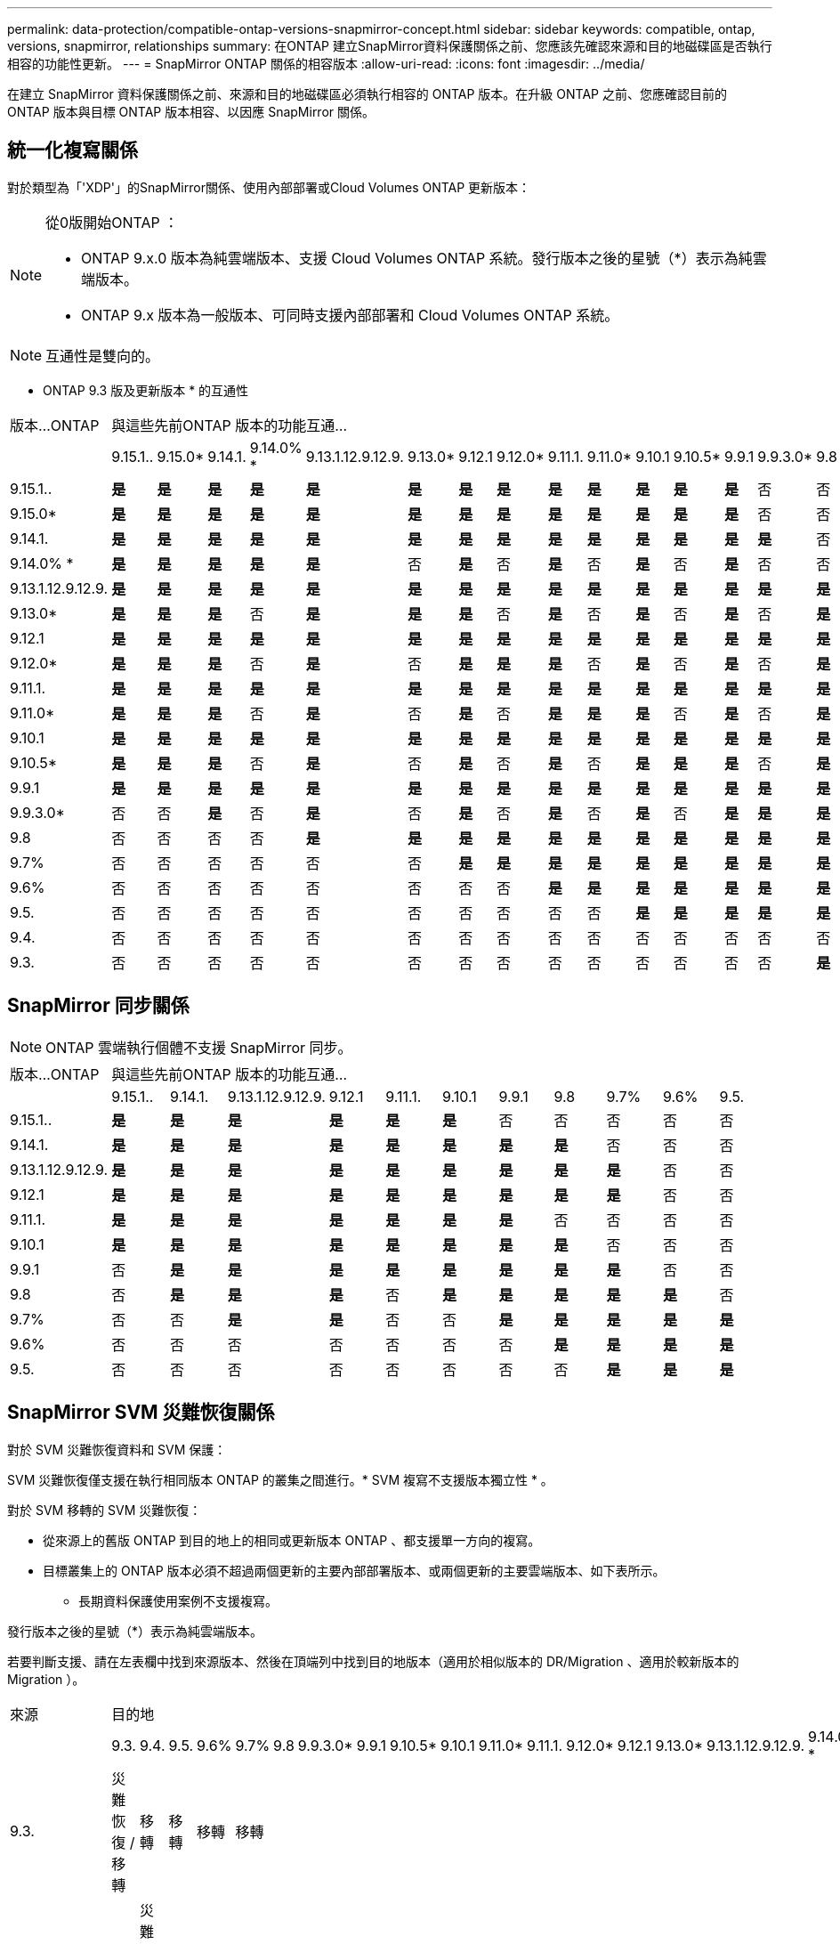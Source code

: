 ---
permalink: data-protection/compatible-ontap-versions-snapmirror-concept.html 
sidebar: sidebar 
keywords: compatible, ontap, versions, snapmirror, relationships 
summary: 在ONTAP 建立SnapMirror資料保護關係之前、您應該先確認來源和目的地磁碟區是否執行相容的功能性更新。 
---
= SnapMirror ONTAP 關係的相容版本
:allow-uri-read: 
:icons: font
:imagesdir: ../media/


[role="lead"]
在建立 SnapMirror 資料保護關係之前、來源和目的地磁碟區必須執行相容的 ONTAP 版本。在升級 ONTAP 之前、您應確認目前的 ONTAP 版本與目標 ONTAP 版本相容、以因應 SnapMirror 關係。



== 統一化複寫關係

對於類型為「'XDP'」的SnapMirror關係、使用內部部署或Cloud Volumes ONTAP 更新版本：

[NOTE]
====
從0版開始ONTAP ：

* ONTAP 9.x.0 版本為純雲端版本、支援 Cloud Volumes ONTAP 系統。發行版本之後的星號（*）表示為純雲端版本。
* ONTAP 9.x 版本為一般版本、可同時支援內部部署和 Cloud Volumes ONTAP 系統。


====

NOTE: 互通性是雙向的。

* ONTAP 9.3 版及更新版本 * 的互通性

|===


| 版本…ONTAP 20+| 與這些先前ONTAP 版本的功能互通… 


|  | 9.15.1.. | 9.15.0* | 9.14.1. | 9.14.0% * | 9.13.1.12.9.12.9. | 9.13.0* | 9.12.1 | 9.12.0* | 9.11.1. | 9.11.0* | 9.10.1 | 9.10.5* | 9.9.1 | 9.9.3.0* | 9.8 | 9.7% | 9.6% | 9.5. | 9.4. | 9.3. 


| 9.15.1.. | *是* | *是* | *是* | *是* | *是* | *是* | *是* | *是* | *是* | *是* | *是* | *是* | *是* | 否 | 否 | 否 | 否 | 否 | 否 | 否 


| 9.15.0* | *是* | *是* | *是* | *是* | *是* | *是* | *是* | *是* | *是* | *是* | *是* | *是* | *是* | 否 | 否 | 否 | 否 | 否 | 否 | 否 


| 9.14.1. | *是* | *是* | *是* | *是* | *是* | *是* | *是* | *是* | *是* | *是* | *是* | *是* | *是* | *是* | 否 | 否 | 否 | 否 | 否 | 否 


| 9.14.0% * | *是* | *是* | *是* | *是* | *是* | 否 | *是* | 否 | *是* | 否 | *是* | 否 | *是* | 否 | 否 | 否 | 否 | 否 | 否 | 否 


| 9.13.1.12.9.12.9. | *是* | *是* | *是* | *是* | *是* | *是* | *是* | *是* | *是* | *是* | *是* | *是* | *是* | *是* | *是* | 否 | 否 | 否 | 否 | 否 


| 9.13.0* | *是* | *是* | *是* | 否 | *是* | *是* | *是* | 否 | *是* | 否 | *是* | 否 | *是* | 否 | *是* | 否 | 否 | 否 | 否 | 否 


| 9.12.1 | *是* | *是* | *是* | *是* | *是* | *是* | *是* | *是* | *是* | *是* | *是* | *是* | *是* | *是* | *是* | *是* | 否 | 否 | 否 | 否 


| 9.12.0* | *是* | *是* | *是* | 否 | *是* | 否 | *是* | *是* | *是* | 否 | *是* | 否 | *是* | 否 | *是* | *是* | 否 | 否 | 否 | 否 


| 9.11.1. | *是* | *是* | *是* | *是* | *是* | *是* | *是* | *是* | *是* | *是* | *是* | *是* | *是* | *是* | *是* | *是* | *是* | 否 | 否 | 否 


| 9.11.0* | *是* | *是* | *是* | 否 | *是* | 否 | *是* | 否 | *是* | *是* | *是* | 否 | *是* | 否 | *是* | *是* | *是* | 否 | 否 | 否 


| 9.10.1 | *是* | *是* | *是* | *是* | *是* | *是* | *是* | *是* | *是* | *是* | *是* | *是* | *是* | *是* | *是* | *是* | *是* | *是* | 否 | 否 


| 9.10.5* | *是* | *是* | *是* | 否 | *是* | 否 | *是* | 否 | *是* | 否 | *是* | *是* | *是* | 否 | *是* | *是* | *是* | *是* | 否 | 否 


| 9.9.1 | *是* | *是* | *是* | *是* | *是* | *是* | *是* | *是* | *是* | *是* | *是* | *是* | *是* | *是* | *是* | *是* | *是* | *是* | 否 | 否 


| 9.9.3.0* | 否 | 否 | *是* | 否 | *是* | 否 | *是* | 否 | *是* | 否 | *是* | 否 | *是* | *是* | *是* | *是* | *是* | *是* | 否 | 否 


| 9.8 | 否 | 否 | 否 | 否 | *是* | *是* | *是* | *是* | *是* | *是* | *是* | *是* | *是* | *是* | *是* | *是* | *是* | *是* | 否 | *是* 


| 9.7% | 否 | 否 | 否 | 否 | 否 | 否 | *是* | *是* | *是* | *是* | *是* | *是* | *是* | *是* | *是* | *是* | *是* | *是* | 否 | *是* 


| 9.6% | 否 | 否 | 否 | 否 | 否 | 否 | 否 | 否 | *是* | *是* | *是* | *是* | *是* | *是* | *是* | *是* | *是* | *是* | 否 | *是* 


| 9.5. | 否 | 否 | 否 | 否 | 否 | 否 | 否 | 否 | 否 | 否 | *是* | *是* | *是* | *是* | *是* | *是* | *是* | *是* | *是* | *是* 


| 9.4. | 否 | 否 | 否 | 否 | 否 | 否 | 否 | 否 | 否 | 否 | 否 | 否 | 否 | 否 | 否 | 否 | 否 | *是* | *是* | *是* 


| 9.3. | 否 | 否 | 否 | 否 | 否 | 否 | 否 | 否 | 否 | 否 | 否 | 否 | 否 | 否 | *是* | *是* | *是* | *是* | *是* | *是* 
|===


== SnapMirror 同步關係

[NOTE]
====
ONTAP 雲端執行個體不支援 SnapMirror 同步。

====
|===


| 版本…ONTAP 11+| 與這些先前ONTAP 版本的功能互通… 


|  | 9.15.1.. | 9.14.1. | 9.13.1.12.9.12.9. | 9.12.1 | 9.11.1. | 9.10.1 | 9.9.1 | 9.8 | 9.7% | 9.6% | 9.5. 


| 9.15.1.. | *是* | *是* | *是* | *是* | *是* | *是* | 否 | 否 | 否 | 否 | 否 


| 9.14.1. | *是* | *是* | *是* | *是* | *是* | *是* | *是* | *是* | 否 | 否 | 否 


| 9.13.1.12.9.12.9. | *是* | *是* | *是* | *是* | *是* | *是* | *是* | *是* | *是* | 否 | 否 


| 9.12.1 | *是* | *是* | *是* | *是* | *是* | *是* | *是* | *是* | *是* | 否 | 否 


| 9.11.1. | *是* | *是* | *是* | *是* | *是* | *是* | *是* | 否 | 否 | 否 | 否 


| 9.10.1 | *是* | *是* | *是* | *是* | *是* | *是* | *是* | *是* | 否 | 否 | 否 


| 9.9.1 | 否 | *是* | *是* | *是* | *是* | *是* | *是* | *是* | *是* | 否 | 否 


| 9.8 | 否 | *是* | *是* | *是* | 否 | *是* | *是* | *是* | *是* | *是* | 否 


| 9.7% | 否 | 否 | *是* | *是* | 否 | 否 | *是* | *是* | *是* | *是* | *是* 


| 9.6% | 否 | 否 | 否 | 否 | 否 | 否 | 否 | *是* | *是* | *是* | *是* 


| 9.5. | 否 | 否 | 否 | 否 | 否 | 否 | 否 | 否 | *是* | *是* | *是* 
|===


== SnapMirror SVM 災難恢復關係

.對於 SVM 災難恢復資料和 SVM 保護：
SVM 災難恢復僅支援在執行相同版本 ONTAP 的叢集之間進行。* SVM 複寫不支援版本獨立性 * 。

.對於 SVM 移轉的 SVM 災難恢復：
* 從來源上的舊版 ONTAP 到目的地上的相同或更新版本 ONTAP 、都支援單一方向的複寫。
* 目標叢集上的 ONTAP 版本必須不超過兩個更新的主要內部部署版本、或兩個更新的主要雲端版本、如下表所示。
+
** 長期資料保護使用案例不支援複寫。




發行版本之後的星號（*）表示為純雲端版本。

若要判斷支援、請在左表欄中找到來源版本、然後在頂端列中找到目的地版本（適用於相似版本的 DR/Migration 、適用於較新版本的 Migration ）。

|===


| 來源 20+| 目的地 


|  | 9.3. | 9.4. | 9.5. | 9.6% | 9.7% | 9.8 | 9.9.3.0* | 9.9.1 | 9.10.5* | 9.10.1 | 9.11.0* | 9.11.1. | 9.12.0* | 9.12.1 | 9.13.0* | 9.13.1.12.9.12.9. | 9.14.0% * | 9.14.1. | 9.15.0* | 9.15.1.. 


| 9.3. | 災難恢復 / 移轉 | 移轉 | 移轉 | 移轉 | 移轉 |  |  |  |  |  |  |  |  |  |  |  |  |  |  |  


| 9.4. |  | 災難恢復 / 移轉 | 移轉 | 移轉 | 移轉 | 移轉 |  |  |  |  |  |  |  |  |  |  |  |  |  |  


| 9.5. |  |  | 災難恢復 / 移轉 | 移轉 | 移轉 | 移轉 | 移轉 |  |  |  |  |  |  |  |  |  |  |  |  |  


| 9.6% |  |  |  | 災難恢復 / 移轉 | 移轉 | 移轉 | 移轉 | 移轉 |  |  |  |  |  |  |  |  |  |  |  |  


| 9.7% |  |  |  |  | 災難恢復 / 移轉 | 移轉 | 移轉 | 移轉 | 移轉 |  |  |  |  |  |  |  |  |  |  |  


| 9.8 |  |  |  |  |  | 災難恢復 / 移轉 | 移轉 | 移轉 | 移轉 | 移轉 |  |  |  |  |  |  |  |  |  |  


| 9.9.3.0* |  |  |  |  |  |  | 災難恢復 / 移轉 | 移轉 | 移轉 | 移轉 | 移轉 |  |  |  |  |  |  |  |  |  


| 9.9.1 |  |  |  |  |  |  |  | 災難恢復 / 移轉 | 移轉 | 移轉 | 移轉 | 移轉 |  |  |  |  |  |  |  |  


| 9.10.5* |  |  |  |  |  |  |  |  | 災難恢復 / 移轉 | 移轉 | 移轉 | 移轉 | 移轉 |  |  |  |  |  |  |  


| 9.10.1 |  |  |  |  |  |  |  |  |  | 災難恢復 / 移轉 | 移轉 | 移轉 | 移轉 | 移轉 |  |  |  |  |  |  


| 9.11.0* |  |  |  |  |  |  |  |  |  |  | 災難恢復 / 移轉 | 移轉 | 移轉 | 移轉 | 移轉 |  |  |  |  |  


| 9.11.1. |  |  |  |  |  |  |  |  |  |  |  | 災難恢復 / 移轉 | 移轉 | 移轉 | 移轉 | 移轉 |  |  |  |  


| 9.12.0* |  |  |  |  |  |  |  |  |  |  |  |  | 災難恢復 / 移轉 | 移轉 | 移轉 | 移轉 | 移轉 |  |  |  


| 9.12.1 |  |  |  |  |  |  |  |  |  |  |  |  |  | 災難恢復 / 移轉 | 移轉 | 移轉 | 移轉 | 移轉 |  |  


| 9.13.0* |  |  |  |  |  |  |  |  |  |  |  |  |  |  | 災難恢復 / 移轉 | 移轉 | 移轉 | 移轉 | 移轉 |  


| 9.13.1.12.9.12.9. |  |  |  |  |  |  |  |  |  |  |  |  |  |  |  | 災難恢復 / 移轉 | 移轉 | 移轉 | 移轉 | 移轉 


| 9.14.0% * |  |  |  |  |  |  |  |  |  |  |  |  |  |  |  |  | 災難恢復 / 移轉 | 移轉 | 移轉 | 移轉 


| 9.14.1. |  |  |  |  |  |  |  |  |  |  |  |  |  |  |  |  |  | 災難恢復 / 移轉 | 移轉 | 移轉 


| 9.15.0* |  |  |  |  |  |  |  |  |  |  |  |  |  |  |  |  |  |  | 災難恢復 / 移轉 | 移轉 


| 9.15.1.. |  |  |  |  |  |  |  |  |  |  |  |  |  |  |  |  |  |  |  | 災難恢復 / 移轉 
|===


== SnapMirror 災難恢復關係

對於類型為「DP」和原則類型「as同步 鏡射」的SnapMirror關係：

[NOTE]
====
DP型鏡像無法從ONTAP 版本資訊的版本資訊中進行初始化、ONTAP 且在版本資訊的版本資訊中完全不支援。如需詳細資訊、請參閱 link:https://mysupport.netapp.com/info/communications/ECMLP2880221.html["取代資料保護SnapMirror關係"^]。

====
[NOTE]
====
在下表中、左欄顯示ONTAP 來源Volume上的版本資訊、而上方列則顯示ONTAP 您在目的地Volume上可以使用的版本資訊。

====
|===


| 來源 12+| 目的地 


|  | 9.11.1. | 9.10.1 | 9.9.1 | 9.8 | 9.7% | 9.6% | 9.5. | 9.4. | 9.3. | 9.2. | 9.1. | 9. 


| 9.11.1. | 是的 | 否 | 否 | 否 | 否 | 否 | 否 | 否 | 否 | 否 | 否 | 否 


| 9.10.1 | 是的 | 是的 | 否 | 否 | 否 | 否 | 否 | 否 | 否 | 否 | 否 | 否 


| 9.9.1 | 是的 | 是的 | 是的 | 否 | 否 | 否 | 否 | 否 | 否 | 否 | 否 | 否 


| 9.8 | 否 | 是的 | 是的 | 是的 | 否 | 否 | 否 | 否 | 否 | 否 | 否 | 否 


| 9.7% | 否 | 否 | 是的 | 是的 | 是的 | 否 | 否 | 否 | 否 | 否 | 否 | 否 


| 9.6% | 否 | 否 | 否 | 是的 | 是的 | 是的 | 否 | 否 | 否 | 否 | 否 | 否 


| 9.5. | 否 | 否 | 否 | 否 | 是的 | 是的 | 是的 | 否 | 否 | 否 | 否 | 否 


| 9.4. | 否 | 否 | 否 | 否 | 否 | 是的 | 是的 | 是的 | 否 | 否 | 否 | 否 


| 9.3. | 否 | 否 | 否 | 否 | 否 | 否 | 是的 | 是的 | 是的 | 否 | 否 | 否 


| 9.2. | 否 | 否 | 否 | 否 | 否 | 否 | 否 | 是的 | 是的 | 是的 | 否 | 否 


| 9.1. | 否 | 否 | 否 | 否 | 否 | 否 | 否 | 否 | 是的 | 是的 | 是的 | 否 


| 9. | 否 | 否 | 否 | 否 | 否 | 否 | 否 | 否 | 否 | 是的 | 是的 | 是的 
|===
[NOTE]
====
互通性並非雙向的。

====
